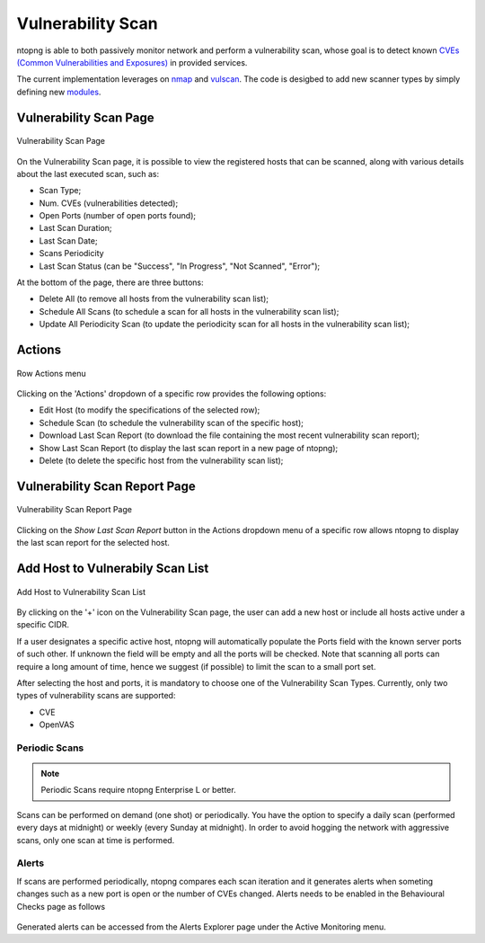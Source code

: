 Vulnerability Scan
##################

ntopng is able to both passively monitor network and perform a vulnerability scan, whose goal is to detect known `CVEs (Common Vulnerabilities and Exposures) <https://en.wikipedia.org/wiki/Common_Vulnerabilities_and_Exposures>`_ in provided services.

The current implementation leverages on `nmap <https://nmap.org>`_ and `vulscan <https://github.com/scipag/vulscan>`_. The code is desigbed to add new scanner types by simply defining new `modules <https://github.com/ntop/ntopng/tree/dev/scripts/lua/modules/vulnerability_scan/modules>`_.

Vulnerability Scan Page
~~~~~~~~~~~~~~~~~~~~~~~

.. figure:: ../img/va_page.png
  :align: center
  :alt: Vulnerability Scan Page

  Vulnerability Scan Page

On the Vulnerability Scan page, it is possible to view the registered hosts that can be scanned, along with various details about the last executed scan, such as:

- Scan Type;
- Num. CVEs (vulnerabilities detected);
- Open Ports (number of open ports found);
- Last Scan Duration;
- Last Scan Date;
- Scans Periodicity
- Last Scan Status (can be "Success", "In Progress", "Not Scanned", "Error");

At the bottom of the page, there are three buttons:

- Delete All (to remove all hosts from the vulnerability scan list);
- Schedule All Scans (to schedule a scan for all hosts in the vulnerability scan list);
- Update All Periodicity Scan (to update the periodicity scan for all hosts in the vulnerability scan list);

Actions
~~~~~~~

.. figure:: ../img/va_actions_menu.png
  :align: center
  :alt: Row Actions menu

  Row Actions menu 

Clicking on the 'Actions' dropdown of a specific row provides the following options:

- Edit Host (to modify the specifications of the selected row);
- Schedule Scan (to schedule the vulnerability scan of the specific host);
- Download Last Scan Report (to download the file containing the most recent vulnerability scan report); 
- Show Last Scan Report (to display the last scan report in a new page of ntopng);
- Delete (to delete the specific host from the vulnerability scan list); 

Vulnerability Scan Report Page
~~~~~~~~~~~~~~~~~~~~~~~~~~~~~~

.. figure:: ../img/va_result_page.png
  :align: center
  :alt: Vulnerability Scan Report Page

  Vulnerability Scan Report Page

Clicking on the `Show Last Scan Report` button in the Actions dropdown menu of a specific row allows ntopng to display the last scan report for the selected host.

Add Host to Vulnerabily Scan List
~~~~~~~~~~~~~~~~~~~~~~~~~~~~~~~~~

.. figure:: ../img/va_modal.png
  :align: center
  :alt: Add Host to Vulnerability Scan List

  Add Host to Vulnerability Scan List

By clicking on the '+' icon on the Vulnerability Scan page, the user can add a new host or include all hosts active under a specific CIDR.

If a user designates a specific active host, ntopng will automatically populate the Ports field with the known server ports of such other. If unknown the field will be empty and all the ports will be checked. Note that scanning all ports can require a long amount of time, hence we suggest (if possible) to limit the scan to a small port set.

After selecting the host and ports, it is mandatory to choose one of the Vulnerability Scan Types. 
Currently, only two types of vulnerability scans are supported:

- CVE
- OpenVAS

Periodic Scans
--------------

.. note::

   Periodic Scans require ntopng Enterprise L or better.

Scans can be performed on demand (one shot) or periodically. You have the option to specify a daily scan (performed every days at midnight) or weekly (every Sunday at midnight). In order to avoid hogging the network with aggressive scans, only one scan at time is performed.


Alerts
------

If scans are performed periodically, ntopng compares each scan iteration and it generates alerts when someting changes such as a new port is open or the number of CVEs changed. Alerts needs to be enabled in the Behavioural Checks page as follows

.. figure:: ../img/vulnerability_alert.png
  :align: center
  :alt: Enable Vulnerability Scan Alerts

Generated alerts can be accessed from the Alerts Explorer page under the Active Monitoring menu.

